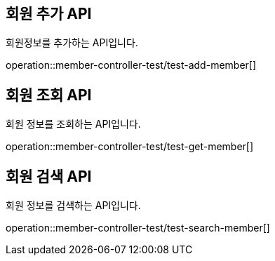 [[member]]

== 회원 추가 API
회원정보를 추가하는 API입니다.

operation::member-controller-test/test-add-member[]

== 회원 조회 API
회원 정보를 조회하는 API입니다.

operation::member-controller-test/test-get-member[]

== 회원 검색 API
회원 정보를 검색하는 API입니다.

operation::member-controller-test/test-search-member[]